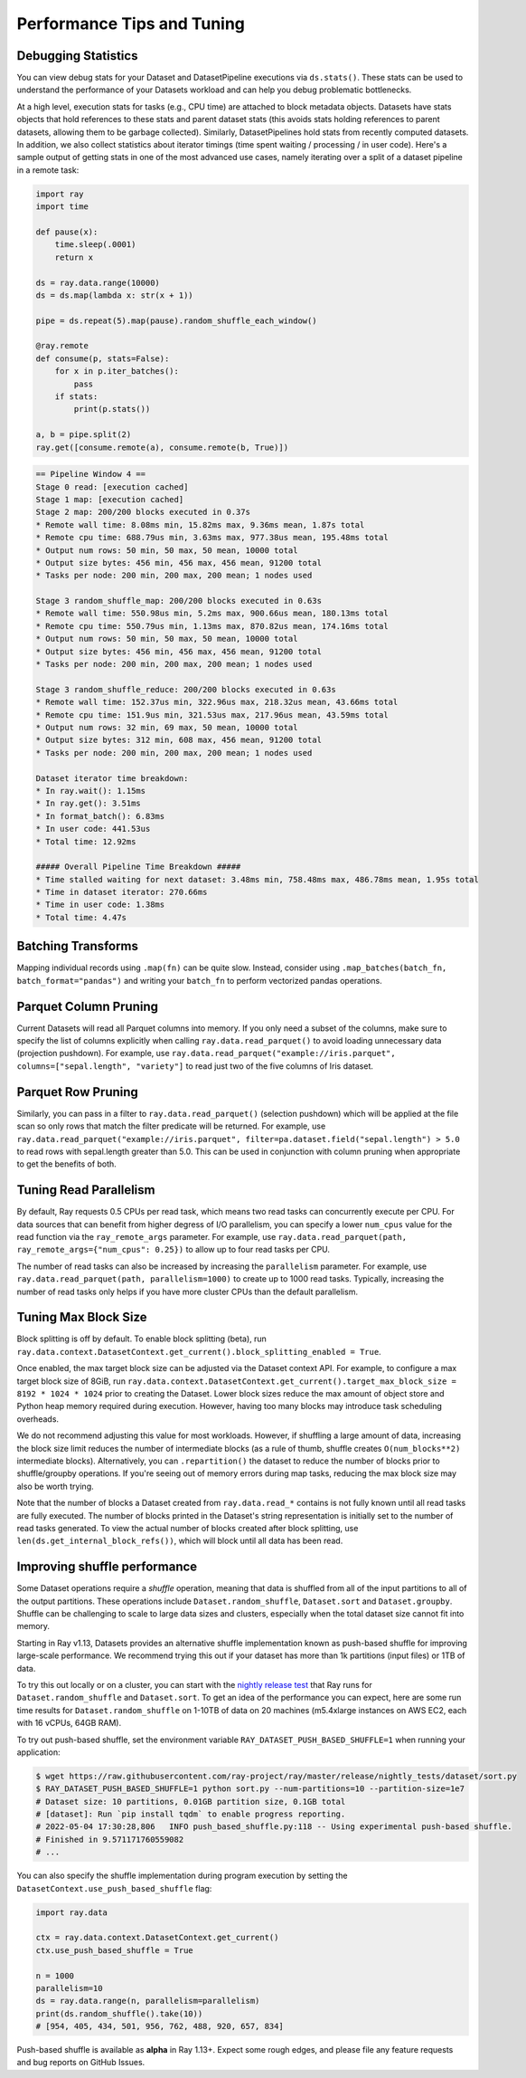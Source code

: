 .. _data_performance_tips:

Performance Tips and Tuning
===========================

Debugging Statistics
~~~~~~~~~~~~~~~~~~~~

You can view debug stats for your Dataset and DatasetPipeline executions via ``ds.stats()``.
These stats can be used to understand the performance of your Datasets workload and can help you debug problematic bottlenecks.

At a high level, execution stats for tasks (e.g., CPU time) are attached to block metadata objects.
Datasets have stats objects that hold references to these stats and parent dataset stats (this avoids stats holding references to parent datasets, allowing them to be garbage collected).
Similarly, DatasetPipelines hold stats from recently computed datasets.
In addition, we also collect statistics about iterator timings (time spent waiting / processing / in user code).
Here's a sample output of getting stats in one of the most advanced use cases,
namely iterating over a split of a dataset pipeline in a remote task:

.. code-block:: python

    import ray
    import time

    def pause(x):
        time.sleep(.0001)
        return x

    ds = ray.data.range(10000)
    ds = ds.map(lambda x: str(x + 1))

    pipe = ds.repeat(5).map(pause).random_shuffle_each_window()

    @ray.remote
    def consume(p, stats=False):
        for x in p.iter_batches():
            pass
        if stats:
            print(p.stats())

    a, b = pipe.split(2)
    ray.get([consume.remote(a), consume.remote(b, True)])

.. code-block::

    == Pipeline Window 4 ==
    Stage 0 read: [execution cached]
    Stage 1 map: [execution cached]
    Stage 2 map: 200/200 blocks executed in 0.37s
    * Remote wall time: 8.08ms min, 15.82ms max, 9.36ms mean, 1.87s total
    * Remote cpu time: 688.79us min, 3.63ms max, 977.38us mean, 195.48ms total
    * Output num rows: 50 min, 50 max, 50 mean, 10000 total
    * Output size bytes: 456 min, 456 max, 456 mean, 91200 total
    * Tasks per node: 200 min, 200 max, 200 mean; 1 nodes used

    Stage 3 random_shuffle_map: 200/200 blocks executed in 0.63s
    * Remote wall time: 550.98us min, 5.2ms max, 900.66us mean, 180.13ms total
    * Remote cpu time: 550.79us min, 1.13ms max, 870.82us mean, 174.16ms total
    * Output num rows: 50 min, 50 max, 50 mean, 10000 total
    * Output size bytes: 456 min, 456 max, 456 mean, 91200 total
    * Tasks per node: 200 min, 200 max, 200 mean; 1 nodes used

    Stage 3 random_shuffle_reduce: 200/200 blocks executed in 0.63s
    * Remote wall time: 152.37us min, 322.96us max, 218.32us mean, 43.66ms total
    * Remote cpu time: 151.9us min, 321.53us max, 217.96us mean, 43.59ms total
    * Output num rows: 32 min, 69 max, 50 mean, 10000 total
    * Output size bytes: 312 min, 608 max, 456 mean, 91200 total
    * Tasks per node: 200 min, 200 max, 200 mean; 1 nodes used

    Dataset iterator time breakdown:
    * In ray.wait(): 1.15ms
    * In ray.get(): 3.51ms
    * In format_batch(): 6.83ms
    * In user code: 441.53us
    * Total time: 12.92ms

    ##### Overall Pipeline Time Breakdown #####
    * Time stalled waiting for next dataset: 3.48ms min, 758.48ms max, 486.78ms mean, 1.95s total
    * Time in dataset iterator: 270.66ms
    * Time in user code: 1.38ms
    * Total time: 4.47s

Batching Transforms
~~~~~~~~~~~~~~~~~~~

Mapping individual records using ``.map(fn)`` can be quite slow.
Instead, consider using ``.map_batches(batch_fn, batch_format="pandas")`` and writing your ``batch_fn`` to
perform vectorized pandas operations.

Parquet Column Pruning
~~~~~~~~~~~~~~~~~~~~~~

Current Datasets will read all Parquet columns into memory.
If you only need a subset of the columns, make sure to specify the list of columns
explicitly when calling ``ray.data.read_parquet()`` to avoid loading unnecessary
data (projection pushdown).
For example, use ``ray.data.read_parquet("example://iris.parquet", columns=["sepal.length", "variety"]`` to read
just two of the five columns of Iris dataset.

Parquet Row Pruning
~~~~~~~~~~~~~~~~~~~

Similarly, you can pass in a filter to ``ray.data.read_parquet()`` (selection pushdown)
which will be applied at the file scan so only rows that match the filter predicate
will be returned.
For example, use ``ray.data.read_parquet("example://iris.parquet", filter=pa.dataset.field("sepal.length") > 5.0``
to read rows with sepal.length greater than 5.0.
This can be used in conjunction with column pruning when appropriate to get the benefits of both.

Tuning Read Parallelism
~~~~~~~~~~~~~~~~~~~~~~~

By default, Ray requests 0.5 CPUs per read task, which means two read tasks can concurrently execute per CPU.
For data sources that can benefit from higher degress of I/O parallelism, you can specify a lower ``num_cpus`` value for the read function via the ``ray_remote_args`` parameter.
For example, use ``ray.data.read_parquet(path, ray_remote_args={"num_cpus": 0.25})`` to allow up to four read tasks per CPU.

The number of read tasks can also be increased by increasing the ``parallelism`` parameter.
For example, use ``ray.data.read_parquet(path, parallelism=1000)`` to create up to 1000 read tasks.
Typically, increasing the number of read tasks only helps if you have more cluster CPUs than the default parallelism.

Tuning Max Block Size
~~~~~~~~~~~~~~~~~~~~~

Block splitting is off by default. To enable block splitting (beta), run ``ray.data.context.DatasetContext.get_current().block_splitting_enabled = True``.

Once enabled, the max target block size can be adjusted via the Dataset context API.
For example, to configure a max target block size of 8GiB, run ``ray.data.context.DatasetContext.get_current().target_max_block_size = 8192 * 1024 * 1024`` prior to creating the Dataset.
Lower block sizes reduce the max amount of object store and Python heap memory required during execution.
However, having too many blocks may introduce task scheduling overheads.

We do not recommend adjusting this value for most workloads.
However, if shuffling a large amount of data, increasing the block size limit reduces the number of intermediate blocks (as a rule of thumb, shuffle creates ``O(num_blocks**2)`` intermediate blocks).
Alternatively, you can ``.repartition()`` the dataset to reduce the number of blocks prior to shuffle/groupby operations.
If you're seeing out of memory errors during map tasks, reducing the max block size may also be worth trying.

Note that the number of blocks a Dataset created from ``ray.data.read_*`` contains is not fully known until all read tasks are fully executed.
The number of blocks printed in the Dataset's string representation is initially set to the number of read tasks generated.
To view the actual number of blocks created after block splitting, use ``len(ds.get_internal_block_refs())``, which will block until all data has been read.

Improving shuffle performance
~~~~~~~~~~~~~~~~~~~~~~~~~~~~~

Some Dataset operations require a *shuffle* operation, meaning that data is shuffled from all of the input partitions to all of the output partitions.
These operations include ``Dataset.random_shuffle``, ``Dataset.sort`` and ``Dataset.groupby``.
Shuffle can be challenging to scale to large data sizes and clusters, especially when the total dataset size cannot fit into memory.

Starting in Ray v1.13, Datasets provides an alternative shuffle implementation known as push-based shuffle for improving large-scale performance.
We recommend trying this out if your dataset has more than 1k partitions (input files) or 1TB of data.

To try this out locally or on a cluster, you can start with the `nightly release test <https://github.com/ray-project/ray/blob/master/release/nightly_tests/dataset/sort.py>`_ that Ray runs for ``Dataset.random_shuffle`` and ``Dataset.sort``.
To get an idea of the performance you can expect, here are some run time results for ``Dataset.random_shuffle`` on 1-10TB of data on 20 machines (m5.4xlarge instances on AWS EC2, each with 16 vCPUs, 64GB RAM).

.. image:: https://docs.google.com/spreadsheets/d/e/2PACX-1vQvBWpdxHsW0-loasJsBpdarAixb7rjoo-lTgikghfCeKPQtjQDDo2fY51Yc1B6k_S4bnYEoChmFrH2/pubchart?oid=598567373&format=image
   :align: center

To try out push-based shuffle, set the environment variable ``RAY_DATASET_PUSH_BASED_SHUFFLE=1`` when running your application:

.. code-block:: bash

    $ wget https://raw.githubusercontent.com/ray-project/ray/master/release/nightly_tests/dataset/sort.py
    $ RAY_DATASET_PUSH_BASED_SHUFFLE=1 python sort.py --num-partitions=10 --partition-size=1e7
    # Dataset size: 10 partitions, 0.01GB partition size, 0.1GB total
    # [dataset]: Run `pip install tqdm` to enable progress reporting.
    # 2022-05-04 17:30:28,806	INFO push_based_shuffle.py:118 -- Using experimental push-based shuffle.
    # Finished in 9.571171760559082
    # ...

You can also specify the shuffle implementation during program execution by
setting the ``DatasetContext.use_push_based_shuffle`` flag:

.. code-block:: python

    import ray.data

    ctx = ray.data.context.DatasetContext.get_current()
    ctx.use_push_based_shuffle = True

    n = 1000
    parallelism=10
    ds = ray.data.range(n, parallelism=parallelism)
    print(ds.random_shuffle().take(10))
    # [954, 405, 434, 501, 956, 762, 488, 920, 657, 834]

Push-based shuffle is available as **alpha** in Ray 1.13+. Expect some rough edges, and please file any feature requests and bug reports on GitHub Issues.
